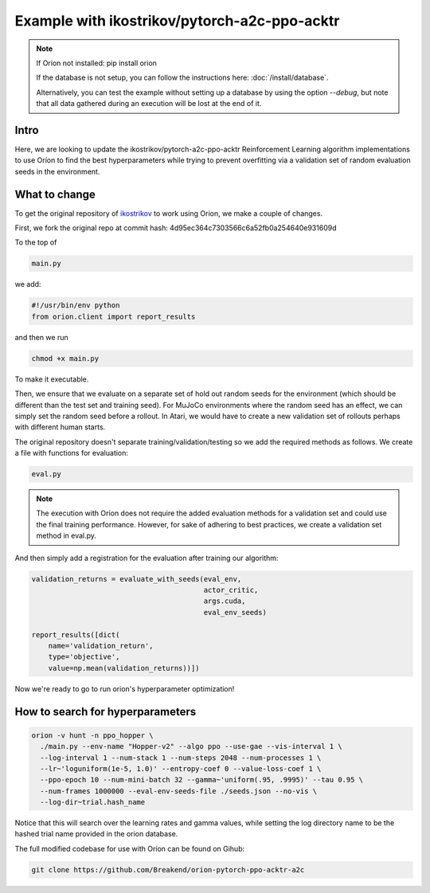 *********************************************
Example with ikostrikov/pytorch-a2c-ppo-acktr
*********************************************

.. note ::

    If Oríon not installed: pip install orion

    If the database is not setup, you can follow the instructions here:
    :doc:`/install/database`.

    Alternatively, you can test the example without setting up a database by
    using the option `--debug`, but note that all data gathered during an
    execution will be lost at the end of it.


Intro
=====

Here, we are looking to update the ikostrikov/pytorch-a2c-ppo-acktr
Reinforcement Learning algorithm implementations to use Oríon to find the best
hyperparameters while trying to prevent overfitting via a validation set of
random evaluation seeds in the environment.

What to change
==============


To get the original repository of `ikostrikov`_
to work using Orion, we make a couple of changes.

.. _ikostrikov: https://github.com/ikostrikov/pytorch-a2c-ppo-acktr

First, we fork the original repo at commit hash:
4d95ec364c7303566c6a52fb0a254640e931609d

To the top of

.. code-block:: bash

    main.py

we add:

.. code-block:: python

    #!/usr/bin/env python
    from orion.client import report_results


and then we run

.. code-block:: bash

    chmod +x main.py

To make it executable.

Then, we ensure that we evaluate on a separate set of hold out random seeds for
the environment (which should be different than the test set and training seed).
For MuJoCo environments where the random seed has an effect, we can simply set
the random seed before a rollout. In Atari, we would have to create a new
validation set of rollouts perhaps with different human starts.

The original repository doesn't separate training/validation/testing so we add
the required methods as follows. We create a file with functions for evaluation:

.. code-block:: bash

    eval.py

.. note ::

  The execution with Oríon does not require the added evaluation methods for
  a validation set and could use the final training performance. However, for
  sake of adhering to best practices, we create a validation set method in
  eval.py.

And then simply add a registration for the evaluation after training our
algorithm:

.. code-block:: python

    validation_returns = evaluate_with_seeds(eval_env,
                                             actor_critic,
                                             args.cuda,
                                             eval_env_seeds)

    report_results([dict(
        name='validation_return',
        type='objective',
        value=np.mean(validation_returns))])

Now we're ready to go to run orion's hyperparameter optimization!

How to search for hyperparameters
=================================

.. code-block:: bash

  orion -v hunt -n ppo_hopper \
    ./main.py --env-name "Hopper-v2" --algo ppo --use-gae --vis-interval 1 \
    --log-interval 1 --num-stack 1 --num-steps 2048 --num-processes 1 \
    --lr~'loguniform(1e-5, 1.0)' --entropy-coef 0 --value-loss-coef 1 \
    --ppo-epoch 10 --num-mini-batch 32 --gamma~'uniform(.95, .9995)' --tau 0.95 \
    --num-frames 1000000 --eval-env-seeds-file ./seeds.json --no-vis \
    --log-dir~trial.hash_name

Notice that this will search over the learning rates and gamma values,
while setting the log directory name to be the hashed trial name provided
in the orion database.

The full modified codebase for use with Oríon can be found on Gihub:

.. code-block:: bash

    git clone https://github.com/Breakend/orion-pytorch-ppo-acktr-a2c
